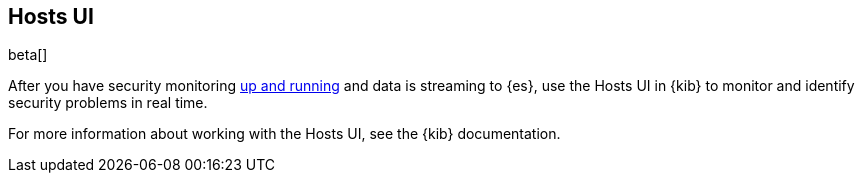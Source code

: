 [[hosts-ui-overview]]
[role="xpack"]
== Hosts UI

beta[]

After you have security monitoring <<install-hosts-monitoring,up and
running>> and data is streaming to {es}, use the Hosts UI in {kib} to monitor
and identify security problems in real time.

For more information about working with the Hosts UI, see the
{kib} documentation.


